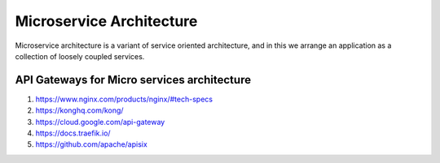 ##################
Microservice Architecture
##################

Microservice architecture is a variant of service oriented architecture, and in this we arrange an application as a collection of loosely coupled services.


API Gateways for Micro services architecture
********************************************

#. https://www.nginx.com/products/nginx/#tech-specs

#. https://konghq.com/kong/

#. https://cloud.google.com/api-gateway

#. https://docs.traefik.io/

#. https://github.com/apache/apisix